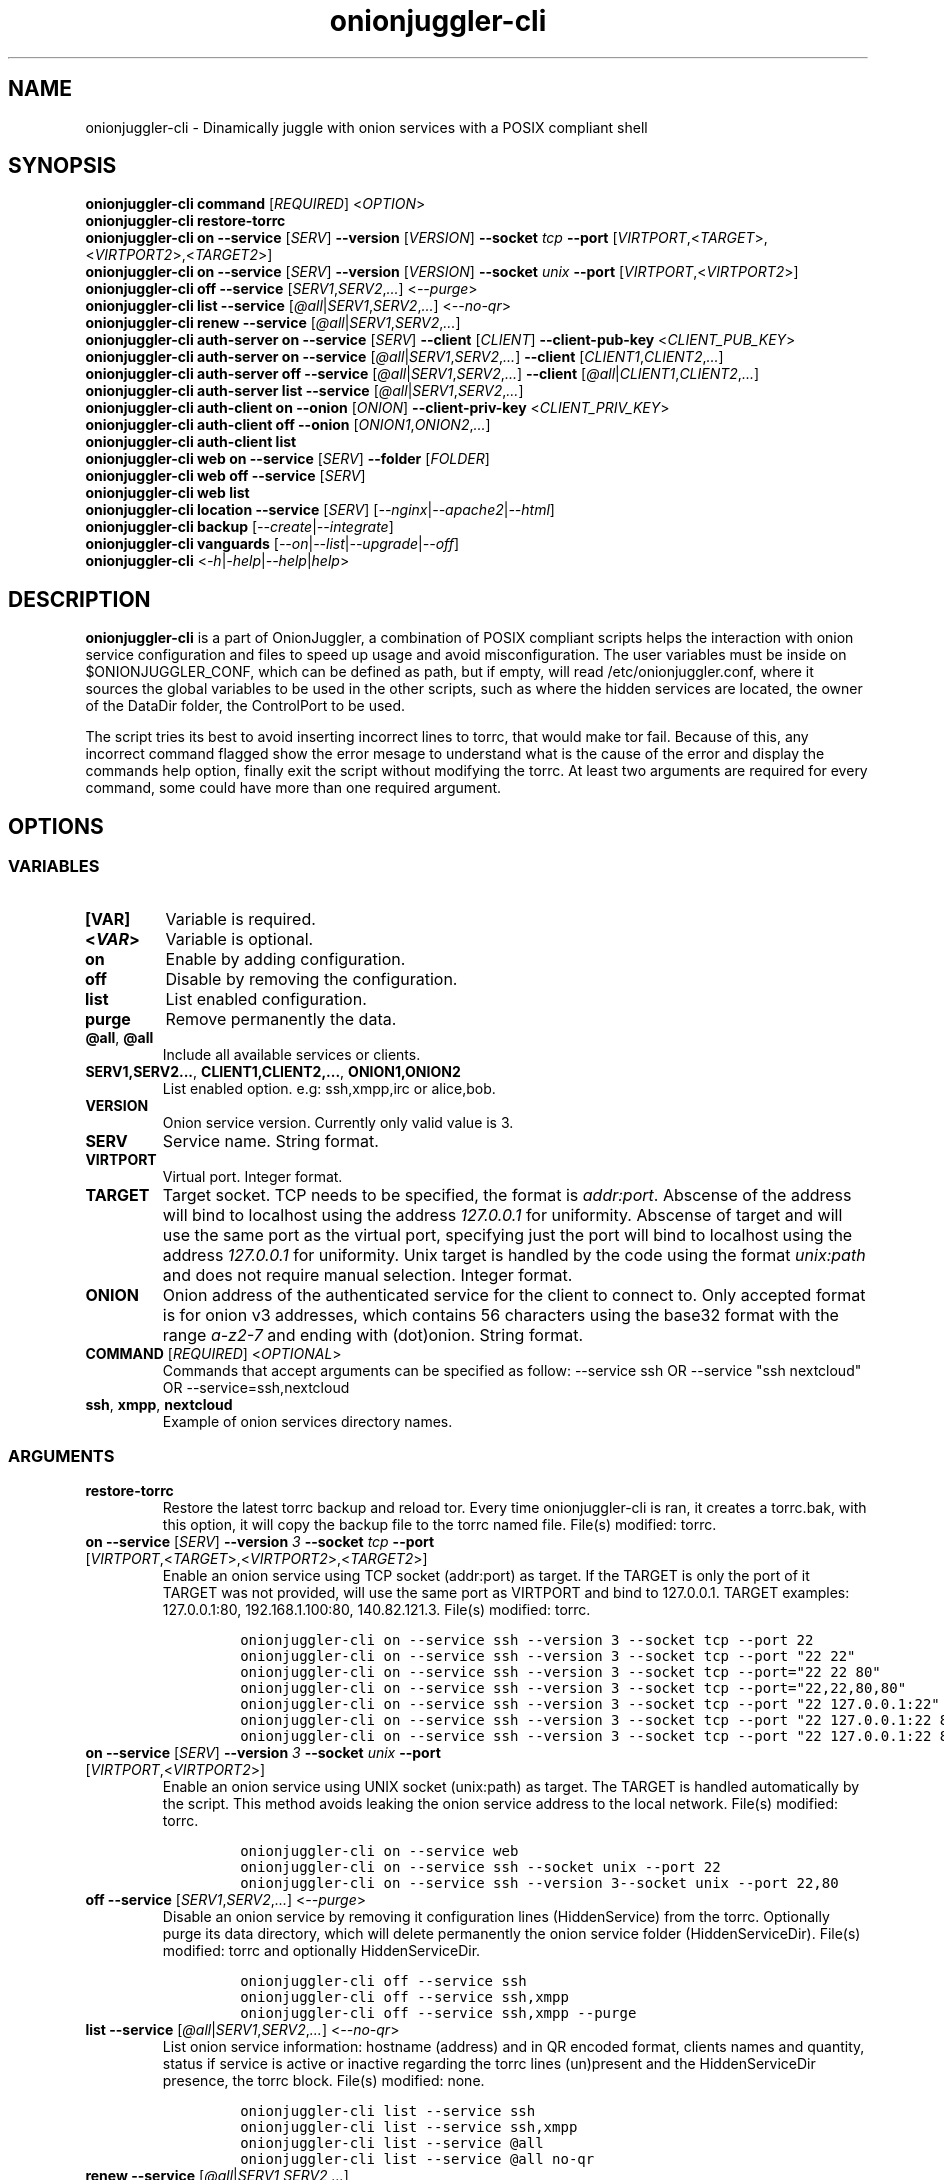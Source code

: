 .\" Automatically generated by Pandoc 2.9.2.1
.\"
.TH "onionjuggler-cli" "1" "September 2069" "Dinamically juggle with onion services with a POSIX compliant shell" ""
.hy
.SH NAME
.PP
onionjuggler-cli - Dinamically juggle with onion services with a POSIX
compliant shell
.SH SYNOPSIS
.PP
\f[B]onionjuggler-cli\f[R] \f[B]command\f[R] [\f[I]REQUIRED\f[R]]
<\f[I]OPTION\f[R]>
.PD 0
.P
.PD
\f[B]onionjuggler-cli restore-torrc\f[R]
.PD 0
.P
.PD
\f[B]onionjuggler-cli on\f[R]\ \f[B]--service\f[R] [\f[I]SERV\f[R]]
\f[B]--version\f[R] [\f[I]VERSION\f[R]] \f[B]--socket\f[R] \f[I]tcp\f[R]
\f[B]--port\f[R]
[\f[I]VIRTPORT\f[R],<\f[I]TARGET\f[R]>,<\f[I]VIRTPORT2\f[R]>,<\f[I]TARGET2\f[R]>]
.PD 0
.P
.PD
\f[B]onionjuggler-cli on\f[R] \f[B]--service\f[R] [\f[I]SERV\f[R]]
\f[B]--version\f[R] [\f[I]VERSION\f[R]] \f[B]--socket\f[R]
\f[I]unix\f[R] \f[B]--port\f[R]
[\f[I]VIRTPORT\f[R],<\f[I]VIRTPORT2\f[R]>]
.PD 0
.P
.PD
\f[B]onionjuggler-cli off\f[R] \f[B]--service\f[R]
[\f[I]SERV1\f[R],\f[I]SERV2\f[R],\f[I]...\f[R]] <\f[I]--purge\f[R]>
.PD 0
.P
.PD
\f[B]onionjuggler-cli list\f[R] \f[B]--service\f[R]
[\f[I]\[at]all\f[R]|\f[I]SERV1\f[R],\f[I]SERV2\f[R],\f[I]...\f[R]]
<\f[I]--no-qr\f[R]>
.PD 0
.P
.PD
\f[B]onionjuggler-cli renew\f[R] \f[B]--service\f[R]
[\f[I]\[at]all\f[R]|\f[I]SERV1\f[R],\f[I]SERV2\f[R],\f[I]...\f[R]]
.PD 0
.P
.PD
\f[B]onionjuggler-cli auth-server on\f[R] \f[B]--service\f[R]
[\f[I]SERV\f[R]] \f[B]--client\f[R] [\f[I]CLIENT\f[R]]
\f[B]--client-pub-key\f[R] <\f[I]CLIENT_PUB_KEY\f[R]>
.PD 0
.P
.PD
\f[B]onionjuggler-cli auth-server on\f[R] \f[B]--service\f[R]
[\f[I]\[at]all\f[R]|\f[I]SERV1\f[R],\f[I]SERV2\f[R],\f[I]...\f[R]]
\f[B]--client\f[R] [\f[I]CLIENT1\f[R],\f[I]CLIENT2\f[R],\f[I]...\f[R]]
.PD 0
.P
.PD
\f[B]onionjuggler-cli auth-server off\f[R] \f[B]--service\f[R]
[\f[I]\[at]all\f[R]|\f[I]SERV1\f[R],\f[I]SERV2\f[R],\f[I]...\f[R]]
\f[B]--client\f[R]
[\f[I]\[at]all\f[R]|\f[I]CLIENT1\f[R],\f[I]CLIENT2\f[R],\f[I]...\f[R]]
.PD 0
.P
.PD
\f[B]onionjuggler-cli auth-server list\f[R] \f[B]--service\f[R]
[\f[I]\[at]all\f[R]|\f[I]SERV1\f[R],\f[I]SERV2\f[R],\f[I]...\f[R]]
.PD 0
.P
.PD
\f[B]onionjuggler-cli auth-client on\f[R] \f[B]--onion\f[R]
[\f[I]ONION\f[R]] \f[B]--client-priv-key\f[R]
<\f[I]CLIENT_PRIV_KEY\f[R]>
.PD 0
.P
.PD
\f[B]onionjuggler-cli auth-client off\f[R] \f[B]--onion\f[R]
[\f[I]ONION1\f[R],\f[I]ONION2\f[R],\f[I]...\f[R]]
.PD 0
.P
.PD
\f[B]onionjuggler-cli auth-client list\f[R]
.PD 0
.P
.PD
\f[B]onionjuggler-cli web on\f[R] \f[B]--service\f[R] [\f[I]SERV\f[R]]
\f[B]--folder\f[R] [\f[I]FOLDER\f[R]]
.PD 0
.P
.PD
\f[B]onionjuggler-cli web off\f[R] \f[B]--service\f[R] [\f[I]SERV\f[R]]
.PD 0
.P
.PD
\f[B]onionjuggler-cli web list\f[R]
.PD 0
.P
.PD
\f[B]onionjuggler-cli location\f[R] \f[B]--service\f[R] [\f[I]SERV\f[R]]
[\f[I]--nginx\f[R]|\f[I]--apache2\f[R]|\f[I]--html\f[R]]
.PD 0
.P
.PD
\f[B]onionjuggler-cli backup\f[R]
[\f[I]--create\f[R]|\f[I]--integrate\f[R]]
.PD 0
.P
.PD
\f[B]onionjuggler-cli vanguards\f[R]
[\f[I]--on\f[R]|\f[I]--list\f[R]|\f[I]--upgrade\f[R]|\f[I]--off\f[R]]
.PD 0
.P
.PD
\f[B]onionjuggler-cli\f[R]
<\f[I]-h\f[R]|\f[I]-help\f[R]|\f[I]--help\f[R]|\f[I]help\f[R]>
.SH DESCRIPTION
.PP
\f[B]onionjuggler-cli\f[R] is a part of OnionJuggler, a combination of
POSIX compliant scripts helps the interaction with onion service
configuration and files to speed up usage and avoid misconfiguration.
The user variables must be inside on $ONIONJUGGLER_CONF, which can be
defined as path, but if empty, will read /etc/onionjuggler.conf, where
it sources the global variables to be used in the other scripts, such as
where the hidden services are located, the owner of the DataDir folder,
the ControlPort to be used.
.PP
The script tries its best to avoid inserting incorrect lines to torrc,
that would make tor fail.
Because of this, any incorrect command flagged show the error mesage to
understand what is the cause of the error and display the commands help
option, finally exit the script without modifying the torrc.
At least two arguments are required for every command, some could have
more than one required argument.
.SH OPTIONS
.SS VARIABLES
.TP
\f[B][VAR]\f[R]
Variable is required.
.TP
\f[B]<\f[BI]VAR\f[B]>\f[R]
Variable is optional.
.TP
\f[B]on\f[R]
Enable by adding configuration.
.TP
\f[B]off\f[R]
Disable by removing the configuration.
.TP
\f[B]list\f[R]
List enabled configuration.
.TP
\f[B]purge\f[R]
Remove permanently the data.
.TP
\f[B]\[at]all\f[R], \f[B]\[at]all\f[R]
Include all available services or clients.
.TP
\f[B]SERV1,SERV2...\f[R], \f[B]CLIENT1,CLIENT2,...\f[R], \f[B]ONION1,ONION2\f[R]
List enabled option.
e.g: ssh,xmpp,irc or alice,bob.
.TP
\f[B]VERSION\f[R]
Onion service version.
Currently only valid value is 3.
.TP
\f[B]SERV\f[R]
Service name.
String format.
.TP
\f[B]VIRTPORT\f[R]
Virtual port.
Integer format.
.TP
\f[B]TARGET\f[R]
Target socket.
TCP needs to be specified, the format is \f[I]addr:port\f[R].
Abscense of the address will bind to localhost using the address
\f[I]127.0.0.1\f[R] for uniformity.
Abscense of target and will use the same port as the virtual port,
specifying just the port will bind to localhost using the address
\f[I]127.0.0.1\f[R] for uniformity.
Unix target is handled by the code using the format \f[I]unix:path\f[R]
and does not require manual selection.
Integer format.
.TP
\f[B]ONION\f[R]
Onion address of the authenticated service for the client to connect to.
Only accepted format is for onion v3 addresses, which contains 56
characters using the base32 format with the range \f[I]a-z2-7\f[R] and
ending with (dot)onion.
String format.
.TP
\f[B]COMMAND\f[R] [\f[I]REQUIRED\f[R]] <\f[I]OPTIONAL\f[R]>
Commands that accept arguments can be specified as follow: --service ssh
OR --service \[dq]ssh nextcloud\[dq] OR --service=ssh,nextcloud
.TP
\f[B]ssh\f[R], \f[B]xmpp\f[R], \f[B]nextcloud\f[R]
Example of onion services directory names.
.SS ARGUMENTS
.TP
\f[B]restore-torrc\f[R]
Restore the latest torrc backup and reload tor.
Every time onionjuggler-cli is ran, it creates a torrc.bak, with this
option, it will copy the backup file to the torrc named file.
File(s) modified: torrc.
.TP
\f[B]on\f[R] \f[B]--service\f[R] [\f[I]SERV\f[R]] \f[B]--version\f[R] \f[I]3\f[R] \f[B]--socket\f[R] \f[I]tcp\f[R] \f[B]--port\f[R] [\f[I]VIRTPORT\f[R],<\f[I]TARGET\f[R]>,<\f[I]VIRTPORT2\f[R]>,<\f[I]TARGET2\f[R]>]
Enable an onion service using TCP socket (addr:port) as target.
If the TARGET is only the port of it TARGET was not provided, will use
the same port as VIRTPORT and bind to 127.0.0.1.
TARGET examples: 127.0.0.1:80, 192.168.1.100:80, 140.82.121.3.
File(s) modified: torrc.
.RS
.IP
.nf
\f[C]
onionjuggler-cli on --service ssh --version 3 --socket tcp --port 22
onionjuggler-cli on --service ssh --version 3 --socket tcp --port \[dq]22 22\[dq]
onionjuggler-cli on --service ssh --version 3 --socket tcp --port=\[dq]22 22 80\[dq]
onionjuggler-cli on --service ssh --version 3 --socket tcp --port=\[dq]22,22,80,80\[dq]
onionjuggler-cli on --service ssh --version 3 --socket tcp --port \[dq]22 127.0.0.1:22\[dq]
onionjuggler-cli on --service ssh --version 3 --socket tcp --port \[dq]22 127.0.0.1:22 80\[dq]
onionjuggler-cli on --service ssh --version 3 --socket tcp --port \[dq]22 127.0.0.1:22 80 127.0.0.1:80\[dq]
\f[R]
.fi
.RE
.TP
\f[B]on\f[R] \f[B]--service\f[R] [\f[I]SERV\f[R]] \f[B]--version\f[R] \f[I]3\f[R] \f[B]--socket\f[R] \f[I]unix\f[R] \f[B]--port\f[R] [\f[I]VIRTPORT\f[R],<\f[I]VIRTPORT2\f[R]>]
Enable an onion service using UNIX socket (unix:path) as target.
The TARGET is handled automatically by the script.
This method avoids leaking the onion service address to the local
network.
File(s) modified: torrc.
.RS
.IP
.nf
\f[C]
onionjuggler-cli on --service web
onionjuggler-cli on --service ssh --socket unix --port 22
onionjuggler-cli on --service ssh --version 3--socket unix --port 22,80
\f[R]
.fi
.RE
.TP
\f[B]off\f[R] \f[B]--service\f[R] [\f[I]SERV1\f[R],\f[I]SERV2\f[R],\f[I]...\f[R]] <\f[I]--purge\f[R]>
Disable an onion service by removing it configuration lines
(HiddenService) from the torrc.
Optionally purge its data directory, which will delete permanently the
onion service folder (HiddenServiceDir).
File(s) modified: torrc and optionally HiddenServiceDir.
.RS
.IP
.nf
\f[C]
onionjuggler-cli off --service ssh
onionjuggler-cli off --service ssh,xmpp
onionjuggler-cli off --service ssh,xmpp --purge
\f[R]
.fi
.RE
.TP
\f[B]list\f[R] \f[B]--service\f[R] [\f[I]\[at]all\f[R]|\f[I]SERV1\f[R],\f[I]SERV2\f[R],\f[I]...\f[R]] <\f[I]--no-qr\f[R]>
List onion service information: hostname (address) and in QR encoded
format, clients names and quantity, status if service is active or
inactive regarding the torrc lines (un)present and the HiddenServiceDir
presence, the torrc block.
File(s) modified: none.
.RS
.IP
.nf
\f[C]
onionjuggler-cli list --service ssh
onionjuggler-cli list --service ssh,xmpp
onionjuggler-cli list --service \[at]all
onionjuggler-cli list --service \[at]all no-qr
\f[R]
.fi
.RE
.TP
\f[B]renew\f[R] \f[B]--service\f[R] [\f[I]\[at]all\f[R]|\f[I]SERV1\f[R],\f[I]SERV2\f[R],\f[I]...\f[R]]
Renew onion service hostname (.onion domain) and clients (inside
HiddenServiceDir/authorized_clients/).
The onion service keys (hs_ed25519_public_key and
hs_ed25519_private_key) will be removed to override the hostname file.
File(s) modified: HiddenServiceDir.
.RS
.IP
.nf
\f[C]
onionjuggler-cli renew --service ssh
onionjuggler-cli renew --service ssh,xmpp
onionjuggler-cli renew --service \[at]all
\f[R]
.fi
.RE
.TP
\f[B]auth-server --on\f[R] \f[B]--service\f[R] [\f[I]SERV\f[R]] \f[B]--client\f[R] [\f[I]CLIENT\f[R]] \f[B]--client-pub-key\f[R] <\f[I]CLIENT_PUB_KEY\f[R]>
Authorize to your service a client.
If the client public key is not provided, a new key pair of public and
private keys will be generated, keys are sent to stdout and you should
send to the client.
A $CLIENT.auth file will be created on
HiddenServiceDir/authorized_clients folder.
File(s) modified: HiddenServiceDir/authorized_clients/
.RS
.IP
.nf
\f[C]
onionjuggler-cli auth-server --on --service ssh --client alice
onionjuggler-cli auth-server --on --service ssh --client alice --client-pub-key ABVCL52QL6IRYIOLEAYUVTZY3AIOMDI3AIFBAALZ7HJOHIJFVBIQ
\f[R]
.fi
.RE
.TP
\f[B]auth-server --on\f[R] \f[B]--service\f[R] [\f[I]\[at]all\f[R]|\f[I]SERV1\f[R],\f[I]SERV2\f[R],\f[I]...\f[R]] \f[B]--client\f[R] [\f[I]CLIENT1\f[R],\f[I]CLIENT2\f[R],\f[I]...\f[R]]
Authorize to your service a client.
A key pair of public and private keys will be generated, keys are sent
to stdout and you should send to the client.
A $CLIENT.auth file will be created on
HiddenServiceDir/authorized_clients folder.
File(s) modified: HiddenServiceDir/authorized_clients/
.RS
.IP
.nf
\f[C]
onionjuggler-cli auth-server --on --service ssh --client alice
onionjuggler-cli auth-server --on -service ssh --client alice,bob
onionjuggler-cli auth-server --on -service ssh,xmpp --client alice
onionjuggler-cli auth-server --on -service ssh,xmpp --client alice,bob
onionjuggler-cli auth-server --on -service \[at]all --client alice,bob
onionjuggler-cli auth-server --on -service \[at]all --client \[at]all
\f[R]
.fi
.RE
.TP
\f[B]auth-server --off\f[R] \f[B]--service\f[R] [\f[I]\[at]all\f[R]|\f[I]SERV1\f[R],\f[I]SERV2\f[R],\f[I]...\f[R]] \f[B]--client\f[R] [\f[I]\[at]all\f[R]|\f[I]CLIENT1\f[R],\f[I]CLIENT2\f[R],\f[I]...\f[R]]
Deauthorize from your service a client that is inside
HiddenServiceDir/authorized_clients folder.
File(s) modified: HiddenServiceDir/authorized_clients/
.RS
.IP
.nf
\f[C]
onionjuggler-cli auth-server --off --service ssh --client alice
onionjuggler-cli auth-server --off --service ssh --client alice,bob
onionjuggler-cli auth-server --off --service ssh,xmpp --client alice
onionjuggler-cli auth-server --off --service ssh,xmpp --client alice,bob
onionjuggler-cli auth-server --off --service \[at]all --client alice,bob
onionjuggler-cli auth-server --off --service \[at]all --client \[at]all
\f[R]
.fi
.RE
.TP
\f[B]auth-server --list\f[R] \f[B]--service\f[R] [\f[I]\[at]all\f[R]|\f[I]SERV1\f[R],\f[I]SERV2\f[R],\f[I]...\f[R]]
List authorized clients and the respective public keys that are inside
HiddenServiceDir/authorized_clients folder.
File(s) modified: none
.RS
.IP
.nf
\f[C]
onionjuggler-cli auth-server --list --service ssh
onionjuggler-cli auth-server --list --service ssh,xmpp
onionjuggler-cli auth-server --list --service \[at]all
\f[R]
.fi
.RE
.TP
\f[B]auth-client --on\f[R] \f[B]--onion\f[R] [\f[I]ONION\f[R]] \f[B]--client-priv-key\f[R] <\f[I]CLIENT_PRIV_KEY\f[R]>
Authenticate as a client to a remote onion serivce.
If the client private keys is not provided, a new key pair of public and
private keys will be generated, keys are sent to stdout and you should
send to the onion service operator.
Add a $ONION.auth_private to ClientOnionAuthDir.
File(s) modified: ClientOnionAuthDir.
.RS
.IP
.nf
\f[C]
onionjuggler-cli auth-client --on --onion fe4avn4qtxht5wighyii62n2nw72spfabzv6dyqilokzltet4b2r4wqd.onion
onionjuggler-cli auth-client --on --onion fe4avn4qtxht5wighyii62n2nw72spfabzv6dyqilokzltet4b2r4wqd.onion --client-priv-key UBVCL52FL6IRYIOLEAYUVTZY3AIOMDI3AIFBAALZ7HJOHIJFVBIQ
\f[R]
.fi
.RE
.TP
\f[B]auth-client --off\f[R] \f[B]--onion\f[R] [\f[I]ONION1\f[R],\f[I]ONION2\f[R],\f[I]...\f[R]]
Deauthenticate from a remote onion serivce.
Remove the $ONION.auth_private file from ClientOnionAuthDir.
File(s) modified: ClientOnionAuthDir/.
.RS
.IP
.nf
\f[C]
onionjuggler-cli auth-client --off --onion fe4avn4qtxht5wighyii62n2nw72spfabzv6dyqilokzltet4b2r4wqd.onion
onionjuggler-cli auth-client --off --onion fe4avn4qtxht5wighyii62n2nw72spfabzv6dyqilokzltet4b2r4wqd.onion,yyyzxhjk6psc6ul5jnfwloamhtyh7si74b47a3k2q3pskwwxrzhsxmad.onion
\f[R]
.fi
.RE
.TP
\f[B]auth-client --list\f[R]
List authentication files and the respective private keys from
ClientOnionAuthDir.Useful when removing files and you want to see which
onions you are already authenticated with.
File(s) modified: none.
.RS
.IP
.nf
\f[C]
onionjuggler-cli auth-client --list
\f[R]
.fi
.RE
.TP
\f[B]web --on\f[R] \f[B]--service\f[R] [\f[I]SERV\f[R]] \f[B]--folder\f[R] [\f[I]FOLDER\f[R]]
Enable a website using a specific onion service by creating a
configuration file inside the web server folder by default, the folder
name is to be considered the wanted folder inside website_dir variable
defined on /etc/onionservice.conf.
If the path starts with forward slash \[dq]/\[dq] or tilde and slash
\[dq]\[ti]/\[dq], that path will be considered instead.
File(s) modified: /etc/${web_server}/sites-enabled/.
.RS
.IP
.nf
\f[C]
onionjuggler-cli web on nextcloud nextcloud-local-site
\f[R]
.fi
.RE
.TP
\f[B]web --off\f[R] \f[B]--service\f[R] [\f[I]SERV\f[R]]
Disable a website from a specific onion service by removing its
configuration file from the webserver folder.
File(s) modified: /etc/${web_server}/sites-enabled/.
.RS
.IP
.nf
\f[C]
onionjuggler-cli web off nextcloud
\f[R]
.fi
.RE
.TP
\f[B]web --list\f[R]
List enabled websites, meaning the configuration files inside the
webserver folder /etc/${web_server}/sites-enabled/.
File(s) modified: none.
.RS
.IP
.nf
\f[C]
onionjuggler-cli web list
\f[R]
.fi
.RE
.TP
\f[B]location\f[R] \f[B]--service\f[R] [\f[I]SERV\f[R]] [\f[I]--nginx\f[R]|\f[I]--apache2\f[R]|\f[I]--html\f[R]]
Guide to add onion location to your plainnet website when using the
webserver Nginx or Apache2 or an HTML header.
It does not modify any configuration by itself, the instructions to do
so are send to stdout.
File(s) modified: none.
.RS
.IP
.nf
\f[C]
onionjuggler-cli location --service nextcloud --nginx
onionjuggler-cli location --service nextcloud --apache2
onionjuggler-cli location --service nextcloud --html
\f[R]
.fi
.RE
.TP
\f[B]backup\f[R] [\f[I]--create\f[R]|\f[I]--integrate\f[R]]
Backup all of the torrc, DataDir/services and ClientOnionAuthDir either
by creating a backup file or integrating to the system from a backup
made before.
File(s) modified: torrc, DataDir/services, ClientOnionAuthDir.
.RS
.IP
.nf
\f[C]
onionjuggler-cli backup --create
onionjuggler-cli backup --integrate
\f[R]
.fi
.RE
.TP
\f[B]restore\f[R] \f[I]torrc\f[R]
Before every change to the torrc state, a backup is saved on the same
folder named torrc.bak.
This option restore the latest torrc change to revert the last change to
the configuration.
.TP
\f[B]vanguards\f[R] [\f[I]--on\f[R]|\f[I]--list\f[R]|\f[I]--upgrade\f[R]|\f[I]--off\f[R]]
Manage Vanguards addon using the repository
https://github.com/mikeperry-tor/vanguards.
This addon protects against guard discovery and related traffic analysis
attacks.
A guard discovery attack enables an adversary to determine the guard
node(s) that are in use by a Tor client and/or Tor onion service.
Once the guard node is known, traffic analysis attacks that can
deanonymize an onion service (or onion service user) become easier.
Installation (git clone) and Upgrade (git pull) are bound to a commit
hash set on the /etc/onionservice.conf (git reset --hard
vanguards_commit).
Remove will delete the vanguards directory.
Logs follow the service logs.
When installing, it create a service called vanguards\[at]default, which
you can stop and start.
File(s) modified: DataDir/vanguards/vanguards.conf.
.RS
.IP
.nf
\f[C]
onionjuggler-cli vanguards --on
onionjuggler-cli vanguards --list
onionjuggler-cli vanguards --upgrade
onionjuggler-cli vanguards --off
\f[R]
.fi
.RE
.TP
\f[B]-h\f[R]|\f[B]-help\f[R]|\f[B]--help\f[R]|\f[B]help\f[R]
Display the script help message.
Abscense of any parameter will also have the same effect.
.RS
.IP
.nf
\f[C]
onionjuggler-cli
onionjuggler-cli -h
onionjuggler-cli -help
onionjuggler-cli --help
onionjuggler-cli help
\f[R]
.fi
.RE
.SH FILES
.TP
\f[B]/etc/onionjuggler.conf\f[R]
Default system configuration file.
.TP
\f[B]$HOME/.dialogrc-onionjuggler\f[R]
Default dialog run commands file.
.TP
\f[B]onionjuggler-cli\f[R]
Command Line Interface to interact directly with onion services.
.TP
\f[B]onionjuggler-tui\f[R]
Terminal User Interface that wraps the CLI in a dialog box.
.SH ENVIRONMENT
.TP
\f[B]ONIONJUGGLER_CONF\f[R]
OnionJuggler system configuration file.
If empty, will use /etc/onionjuggler.conf.
.TP
\f[B]DIALOGRC\f[R]
Dialog box run commands file, if empty, source from
$HOME/.dialogrc-onionjuggler
.TP
\f[B]EDITOR\f[R]
Use the default editor when editing files on the TUI, else will fallback
to Vi(1).
.SH EXIT VALUE
.TP
\f[B]0\f[R]
Success
.TP
\f[B]1\f[R]
Fail
.SH BUGS
.PP
Bugs you may find.
First search for related issues on
https://github.com/nyxnor/onionjuggler/issues, if not solved, open a new
one.
.SH SEE ALSO
.PP
onionjuggler.conf(1), tor(1), sh(1), regex(7), sed(1), grep(1),
shellcheck(1)
.SH COPYRIGHT
.PP
Copyright \[co] 2021 OnionJuggler developers (MIT) This is free
software: you are free to change and redistribute it.
There is NO WARRANTY, to the extent permitted by law.
.SH AUTHORS
Written by nyxnor (nyxnor\[at]protonmail.com).

